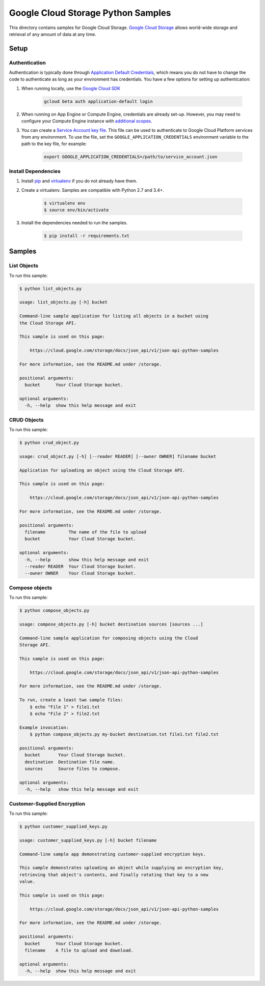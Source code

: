 .. This file is automatically generated. Do not edit this file directly.

Google Cloud Storage Python Samples
===============================================================================

This directory contains samples for Google Cloud Storage. `Google Cloud Storage`_ allows world-wide storage and retrieval of any amount of data at any time.




.. _Google Cloud Storage: https://cloud.google.com/storage/docs 

Setup
-------------------------------------------------------------------------------


Authentication
++++++++++++++

Authentication is typically done through `Application Default Credentials`_,
which means you do not have to change the code to authenticate as long as
your environment has credentials. You have a few options for setting up
authentication:

#. When running locally, use the `Google Cloud SDK`_

    .. code-block:: bash

        gcloud beta auth application-default login


#. When running on App Engine or Compute Engine, credentials are already
   set-up. However, you may need to configure your Compute Engine instance
   with `additional scopes`_.

#. You can create a `Service Account key file`_. This file can be used to
   authenticate to Google Cloud Platform services from any environment. To use
   the file, set the ``GOOGLE_APPLICATION_CREDENTIALS`` environment variable to
   the path to the key file, for example:

    .. code-block:: bash

        export GOOGLE_APPLICATION_CREDENTIALS=/path/to/service_account.json

.. _Application Default Credentials: https://cloud.google.com/docs/authentication#getting_credentials_for_server-centric_flow
.. _additional scopes: https://cloud.google.com/compute/docs/authentication#using
.. _Service Account key file: https://developers.google.com/identity/protocols/OAuth2ServiceAccount#creatinganaccount

Install Dependencies
++++++++++++++++++++

#. Install `pip`_ and `virtualenv`_ if you do not already have them.

#. Create a virtualenv. Samples are compatible with Python 2.7 and 3.4+.

    .. code-block:: bash

        $ virtualenv env
        $ source env/bin/activate

#. Install the dependencies needed to run the samples.

    .. code-block:: bash

        $ pip install -r requirements.txt

.. _pip: https://pip.pypa.io/
.. _virtualenv: https://virtualenv.pypa.io/

Samples
-------------------------------------------------------------------------------

List Objects
+++++++++++++++++++++++++++++++++++++++++++++++++++++++++++++++++++++++++++++++



To run this sample:

.. code-block:: bash

    $ python list_objects.py

    usage: list_objects.py [-h] bucket
    
    Command-line sample application for listing all objects in a bucket using
    the Cloud Storage API.
    
    This sample is used on this page:
    
        https://cloud.google.com/storage/docs/json_api/v1/json-api-python-samples
    
    For more information, see the README.md under /storage.
    
    positional arguments:
      bucket      Your Cloud Storage bucket.
    
    optional arguments:
      -h, --help  show this help message and exit


CRUD Objects
+++++++++++++++++++++++++++++++++++++++++++++++++++++++++++++++++++++++++++++++



To run this sample:

.. code-block:: bash

    $ python crud_object.py

    usage: crud_object.py [-h] [--reader READER] [--owner OWNER] filename bucket
    
    Application for uploading an object using the Cloud Storage API.
    
    This sample is used on this page:
    
        https://cloud.google.com/storage/docs/json_api/v1/json-api-python-samples
    
    For more information, see the README.md under /storage.
    
    positional arguments:
      filename         The name of the file to upload
      bucket           Your Cloud Storage bucket.
    
    optional arguments:
      -h, --help       show this help message and exit
      --reader READER  Your Cloud Storage bucket.
      --owner OWNER    Your Cloud Storage bucket.


Compose objects
+++++++++++++++++++++++++++++++++++++++++++++++++++++++++++++++++++++++++++++++



To run this sample:

.. code-block:: bash

    $ python compose_objects.py

    usage: compose_objects.py [-h] bucket destination sources [sources ...]
    
    Command-line sample application for composing objects using the Cloud
    Storage API.
    
    This sample is used on this page:
    
        https://cloud.google.com/storage/docs/json_api/v1/json-api-python-samples
    
    For more information, see the README.md under /storage.
    
    To run, create a least two sample files:
        $ echo "File 1" > file1.txt
        $ echo "File 2" > file2.txt
    
    Example invocation:
        $ python compose_objects.py my-bucket destination.txt file1.txt file2.txt
    
    positional arguments:
      bucket       Your Cloud Storage bucket.
      destination  Destination file name.
      sources      Source files to compose.
    
    optional arguments:
      -h, --help   show this help message and exit


Customer-Supplied Encryption
+++++++++++++++++++++++++++++++++++++++++++++++++++++++++++++++++++++++++++++++



To run this sample:

.. code-block:: bash

    $ python customer_supplied_keys.py

    usage: customer_supplied_keys.py [-h] bucket filename
    
    Command-line sample app demonstrating customer-supplied encryption keys.
    
    This sample demonstrates uploading an object while supplying an encryption key,
    retrieving that object's contents, and finally rotating that key to a new
    value.
    
    This sample is used on this page:
    
        https://cloud.google.com/storage/docs/json_api/v1/json-api-python-samples
    
    For more information, see the README.md under /storage.
    
    positional arguments:
      bucket      Your Cloud Storage bucket.
      filename    A file to upload and download.
    
    optional arguments:
      -h, --help  show this help message and exit




.. _Google Cloud SDK: https://cloud.google.com/sdk/